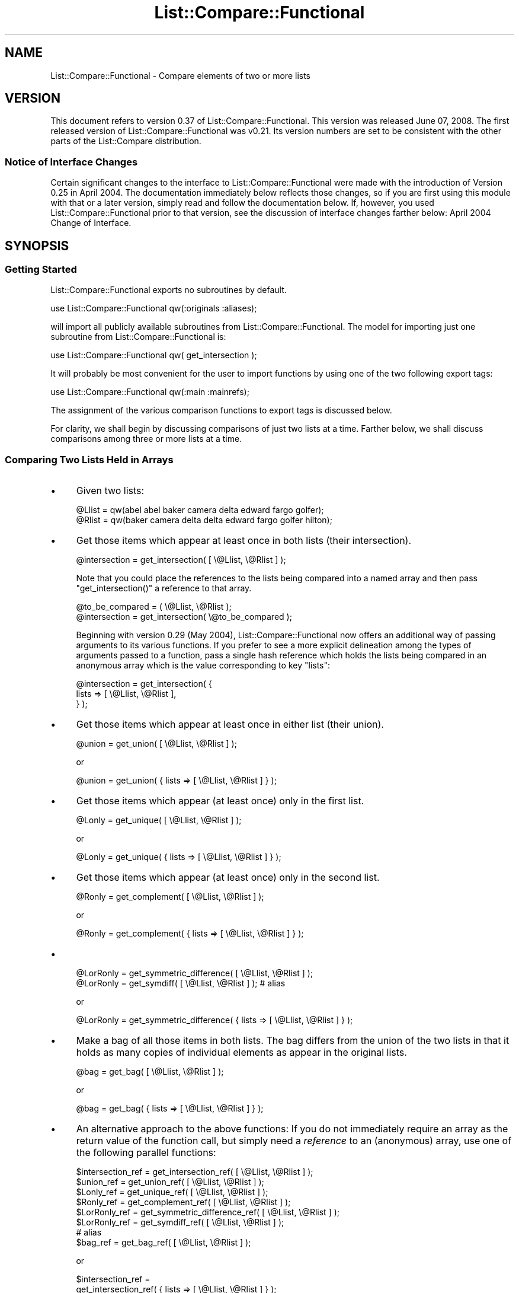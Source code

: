 .\" Automatically generated by Pod::Man 2.27 (Pod::Simple 3.28)
.\"
.\" Standard preamble:
.\" ========================================================================
.de Sp \" Vertical space (when we can't use .PP)
.if t .sp .5v
.if n .sp
..
.de Vb \" Begin verbatim text
.ft CW
.nf
.ne \\$1
..
.de Ve \" End verbatim text
.ft R
.fi
..
.\" Set up some character translations and predefined strings.  \*(-- will
.\" give an unbreakable dash, \*(PI will give pi, \*(L" will give a left
.\" double quote, and \*(R" will give a right double quote.  \*(C+ will
.\" give a nicer C++.  Capital omega is used to do unbreakable dashes and
.\" therefore won't be available.  \*(C` and \*(C' expand to `' in nroff,
.\" nothing in troff, for use with C<>.
.tr \(*W-
.ds C+ C\v'-.1v'\h'-1p'\s-2+\h'-1p'+\s0\v'.1v'\h'-1p'
.ie n \{\
.    ds -- \(*W-
.    ds PI pi
.    if (\n(.H=4u)&(1m=24u) .ds -- \(*W\h'-12u'\(*W\h'-12u'-\" diablo 10 pitch
.    if (\n(.H=4u)&(1m=20u) .ds -- \(*W\h'-12u'\(*W\h'-8u'-\"  diablo 12 pitch
.    ds L" ""
.    ds R" ""
.    ds C` ""
.    ds C' ""
'br\}
.el\{\
.    ds -- \|\(em\|
.    ds PI \(*p
.    ds L" ``
.    ds R" ''
.    ds C`
.    ds C'
'br\}
.\"
.\" Escape single quotes in literal strings from groff's Unicode transform.
.ie \n(.g .ds Aq \(aq
.el       .ds Aq '
.\"
.\" If the F register is turned on, we'll generate index entries on stderr for
.\" titles (.TH), headers (.SH), subsections (.SS), items (.Ip), and index
.\" entries marked with X<> in POD.  Of course, you'll have to process the
.\" output yourself in some meaningful fashion.
.\"
.\" Avoid warning from groff about undefined register 'F'.
.de IX
..
.nr rF 0
.if \n(.g .if rF .nr rF 1
.if (\n(rF:(\n(.g==0)) \{
.    if \nF \{
.        de IX
.        tm Index:\\$1\t\\n%\t"\\$2"
..
.        if !\nF==2 \{
.            nr % 0
.            nr F 2
.        \}
.    \}
.\}
.rr rF
.\"
.\" Accent mark definitions (@(#)ms.acc 1.5 88/02/08 SMI; from UCB 4.2).
.\" Fear.  Run.  Save yourself.  No user-serviceable parts.
.    \" fudge factors for nroff and troff
.if n \{\
.    ds #H 0
.    ds #V .8m
.    ds #F .3m
.    ds #[ \f1
.    ds #] \fP
.\}
.if t \{\
.    ds #H ((1u-(\\\\n(.fu%2u))*.13m)
.    ds #V .6m
.    ds #F 0
.    ds #[ \&
.    ds #] \&
.\}
.    \" simple accents for nroff and troff
.if n \{\
.    ds ' \&
.    ds ` \&
.    ds ^ \&
.    ds , \&
.    ds ~ ~
.    ds /
.\}
.if t \{\
.    ds ' \\k:\h'-(\\n(.wu*8/10-\*(#H)'\'\h"|\\n:u"
.    ds ` \\k:\h'-(\\n(.wu*8/10-\*(#H)'\`\h'|\\n:u'
.    ds ^ \\k:\h'-(\\n(.wu*10/11-\*(#H)'^\h'|\\n:u'
.    ds , \\k:\h'-(\\n(.wu*8/10)',\h'|\\n:u'
.    ds ~ \\k:\h'-(\\n(.wu-\*(#H-.1m)'~\h'|\\n:u'
.    ds / \\k:\h'-(\\n(.wu*8/10-\*(#H)'\z\(sl\h'|\\n:u'
.\}
.    \" troff and (daisy-wheel) nroff accents
.ds : \\k:\h'-(\\n(.wu*8/10-\*(#H+.1m+\*(#F)'\v'-\*(#V'\z.\h'.2m+\*(#F'.\h'|\\n:u'\v'\*(#V'
.ds 8 \h'\*(#H'\(*b\h'-\*(#H'
.ds o \\k:\h'-(\\n(.wu+\w'\(de'u-\*(#H)/2u'\v'-.3n'\*(#[\z\(de\v'.3n'\h'|\\n:u'\*(#]
.ds d- \h'\*(#H'\(pd\h'-\w'~'u'\v'-.25m'\f2\(hy\fP\v'.25m'\h'-\*(#H'
.ds D- D\\k:\h'-\w'D'u'\v'-.11m'\z\(hy\v'.11m'\h'|\\n:u'
.ds th \*(#[\v'.3m'\s+1I\s-1\v'-.3m'\h'-(\w'I'u*2/3)'\s-1o\s+1\*(#]
.ds Th \*(#[\s+2I\s-2\h'-\w'I'u*3/5'\v'-.3m'o\v'.3m'\*(#]
.ds ae a\h'-(\w'a'u*4/10)'e
.ds Ae A\h'-(\w'A'u*4/10)'E
.    \" corrections for vroff
.if v .ds ~ \\k:\h'-(\\n(.wu*9/10-\*(#H)'\s-2\u~\d\s+2\h'|\\n:u'
.if v .ds ^ \\k:\h'-(\\n(.wu*10/11-\*(#H)'\v'-.4m'^\v'.4m'\h'|\\n:u'
.    \" for low resolution devices (crt and lpr)
.if \n(.H>23 .if \n(.V>19 \
\{\
.    ds : e
.    ds 8 ss
.    ds o a
.    ds d- d\h'-1'\(ga
.    ds D- D\h'-1'\(hy
.    ds th \o'bp'
.    ds Th \o'LP'
.    ds ae ae
.    ds Ae AE
.\}
.rm #[ #] #H #V #F C
.\" ========================================================================
.\"
.IX Title "List::Compare::Functional 3"
.TH List::Compare::Functional 3 "2008-06-08" "perl v5.14.4" "User Contributed Perl Documentation"
.\" For nroff, turn off justification.  Always turn off hyphenation; it makes
.\" way too many mistakes in technical documents.
.if n .ad l
.nh
.SH "NAME"
List::Compare::Functional \- Compare elements of two or more lists
.SH "VERSION"
.IX Header "VERSION"
This document refers to version 0.37 of List::Compare::Functional.  
This version was released June 07, 2008.  The first released 
version of List::Compare::Functional was v0.21.  Its version numbers 
are set to be consistent with the other parts of the List::Compare 
distribution.
.SS "Notice of Interface Changes"
.IX Subsection "Notice of Interface Changes"
Certain significant changes to the interface to List::Compare::Functional 
were made with the introduction of Version 0.25 in April 2004.  The 
documentation immediately below reflects those changes, so if you are 
first using this module with that or a later version, simply read and 
follow the documentation below.  If, however, you used List::Compare::Functional 
prior to that version, see the discussion of interface changes farther 
below: April 2004 Change of Interface.
.SH "SYNOPSIS"
.IX Header "SYNOPSIS"
.SS "Getting Started"
.IX Subsection "Getting Started"
List::Compare::Functional exports no subroutines by default.
.PP
.Vb 1
\&    use List::Compare::Functional qw(:originals :aliases);
.Ve
.PP
will import all publicly available subroutines from 
List::Compare::Functional.  The model for importing just one subroutine from 
List::Compare::Functional is:
.PP
.Vb 1
\&    use List::Compare::Functional qw( get_intersection );
.Ve
.PP
It will probably be most convenient for the user to import functions by 
using one of the two following export tags:
.PP
.Vb 1
\&    use List::Compare::Functional qw(:main :mainrefs);
.Ve
.PP
The assignment of the various comparison functions to export tags is 
discussed below.
.PP
For clarity, we shall begin by discussing comparisons of just two lists at 
a time.  Farther below, we shall discuss comparisons among three or more 
lists at a time.
.SS "Comparing Two Lists Held in Arrays"
.IX Subsection "Comparing Two Lists Held in Arrays"
.IP "\(bu" 4
Given two lists:
.Sp
.Vb 2
\&    @Llist = qw(abel abel baker camera delta edward fargo golfer);
\&    @Rlist = qw(baker camera delta delta edward fargo golfer hilton);
.Ve
.IP "\(bu" 4
Get those items which appear at least once in both lists (their intersection).
.Sp
.Vb 1
\&    @intersection = get_intersection( [ \e@Llist, \e@Rlist ] );
.Ve
.Sp
Note that you could place the references to the lists being compared into 
a named array and then pass \f(CW\*(C`get_intersection()\*(C'\fR a reference to that array.
.Sp
.Vb 2
\&    @to_be_compared = ( \e@Llist, \e@Rlist );
\&    @intersection = get_intersection( \e@to_be_compared );
.Ve
.Sp
Beginning with version 0.29 (May 2004), List::Compare::Functional now offers 
an additional way of passing arguments to its various functions.  If you 
prefer to see a more explicit delineation among the types of arguments passed 
to a function, pass a single hash reference which holds the lists being 
compared in an anonymous array which is the value corresponding to key \f(CW\*(C`lists\*(C'\fR:
.Sp
.Vb 3
\&    @intersection = get_intersection( {
\&       lists => [ \e@Llist, \e@Rlist ],
\&    } );
.Ve
.IP "\(bu" 4
Get those items which appear at least once in either list (their union).
.Sp
.Vb 1
\&    @union = get_union( [ \e@Llist, \e@Rlist ] );
.Ve
.Sp
or
.Sp
.Vb 1
\&    @union = get_union( { lists => [ \e@Llist, \e@Rlist ] } );
.Ve
.IP "\(bu" 4
Get those items which appear (at least once) only in the first list.
.Sp
.Vb 1
\&    @Lonly = get_unique( [ \e@Llist, \e@Rlist ] );
.Ve
.Sp
or
.Sp
.Vb 1
\&    @Lonly = get_unique( { lists => [ \e@Llist, \e@Rlist ] } );
.Ve
.IP "\(bu" 4
Get those items which appear (at least once) only in the second list.
.Sp
.Vb 1
\&    @Ronly = get_complement( [ \e@Llist, \e@Rlist ] );
.Ve
.Sp
or
.Sp
.Vb 1
\&    @Ronly = get_complement( { lists => [ \e@Llist, \e@Rlist ] } );
.Ve
.IP "\(bu" 4

.Sp
.Vb 1
\&    @LorRonly = get_symmetric_difference( [ \e@Llist, \e@Rlist ] );
\&
\&    @LorRonly = get_symdiff( [ \e@Llist, \e@Rlist ] );       # alias
.Ve
.Sp
or
.Sp
.Vb 1
\&    @LorRonly = get_symmetric_difference( { lists => [ \e@Llist, \e@Rlist ] } );
.Ve
.IP "\(bu" 4
Make a bag of all those items in both lists.  The bag differs from the 
union of the two lists in that it holds as many copies of individual 
elements as appear in the original lists.
.Sp
.Vb 1
\&    @bag = get_bag( [ \e@Llist, \e@Rlist ] );
.Ve
.Sp
or
.Sp
.Vb 1
\&    @bag = get_bag( { lists => [ \e@Llist, \e@Rlist ] } );
.Ve
.IP "\(bu" 4
An alternative approach to the above functions:  If you do not immediately 
require an array as the return value of the function call, but simply need 
a \fIreference\fR to an (anonymous) array, use one of the following 
parallel functions:
.Sp
.Vb 8
\&    $intersection_ref = get_intersection_ref(         [ \e@Llist, \e@Rlist ] );
\&    $union_ref        = get_union_ref(                [ \e@Llist, \e@Rlist ] );
\&    $Lonly_ref        = get_unique_ref(               [ \e@Llist, \e@Rlist ] );
\&    $Ronly_ref        = get_complement_ref(           [ \e@Llist, \e@Rlist ] );
\&    $LorRonly_ref     = get_symmetric_difference_ref( [ \e@Llist, \e@Rlist ] );
\&    $LorRonly_ref     = get_symdiff_ref(              [ \e@Llist, \e@Rlist ] );
\&                            # alias
\&    $bag_ref          = get_bag_ref(                  [ \e@Llist, \e@Rlist ] );
.Ve
.Sp
or
.Sp
.Vb 10
\&    $intersection_ref = 
\&        get_intersection_ref(         { lists => [ \e@Llist, \e@Rlist ] } );
\&    $union_ref        = 
\&        get_union_ref(                { lists => [ \e@Llist, \e@Rlist ] } );
\&    $Lonly_ref        = 
\&        get_unique_ref(               { lists => [ \e@Llist, \e@Rlist ] } );
\&    $Ronly_ref        = 
\&        get_complement_ref(           { lists => [ \e@Llist, \e@Rlist ] } );
\&    $LorRonly_ref     = 
\&        get_symmetric_difference_ref( { lists => [ \e@Llist, \e@Rlist ] } );
\&    $LorRonly_ref     = 
\&        get_symdiff_ref(              { lists => [ \e@Llist, \e@Rlist ] } );
\&        # alias
\&    $bag_ref          = 
\&        get_bag_ref(                  { lists => [ \e@Llist, \e@Rlist ] } );
.Ve
.IP "\(bu" 4
Return a true value if the first list ('L' for 'left') is a subset of the 
second list ('R' for 'right').
.Sp
.Vb 1
\&    $LR = is_LsubsetR( [ \e@Llist, \e@Rlist ] );
.Ve
.Sp
or
.Sp
.Vb 1
\&    $LR = is_LsubsetR( { lists => [ \e@Llist, \e@Rlist ] } );
.Ve
.IP "\(bu" 4
Return a true value if R is a subset of L.
.Sp
.Vb 1
\&    $RL = is_RsubsetL( [ \e@Llist, \e@Rlist ] );
.Ve
.Sp
or
.Sp
.Vb 1
\&    $RL = is_RsubsetL( { lists => [ \e@Llist, \e@Rlist ] } );
.Ve
.IP "\(bu" 4
Return a true value if L and R are equivalent, \fIi.e.,\fR if every element 
in L appears at least once in R and \fIvice versa\fR.
.Sp
.Vb 2
\&    $eqv = is_LequivalentR( [ \e@Llist, \e@Rlist ] );
\&    $eqv = is_LeqvlntR( [ \e@Llist, \e@Rlist ] );            # alias
.Ve
.Sp
or
.Sp
.Vb 1
\&    $eqv = is_LequivalentR( { lists => [ \e@Llist, \e@Rlist ] } );
.Ve
.IP "\(bu" 4
Return a true value if L and R are disjoint, \fIi.e.,\fR if L and R have 
no common elements.
.Sp
.Vb 1
\&    $disj = is_LdisjointR( [ \e@Llist, \e@Rlist ] );
.Ve
.Sp
or
.Sp
.Vb 1
\&    $disj = is_LdisjointR( { lists => [ \e@Llist, \e@Rlist ] } );
.Ve
.IP "\(bu" 4
Pretty-print a chart showing whether one list is a subset of the other.
.Sp
.Vb 1
\&    print_subset_chart( [ \e@Llist, \e@Rlist ] );
.Ve
.Sp
or
.Sp
.Vb 1
\&    print_subset_chart( { lists => [ \e@Llist, \e@Rlist ] } );
.Ve
.IP "\(bu" 4
Pretty-print a chart showing whether the two lists are equivalent (same 
elements found at least once in both).
.Sp
.Vb 1
\&    print_equivalence_chart( [ \e@Llist, \e@Rlist ] );
.Ve
.Sp
or
.Sp
.Vb 1
\&    print_equivalence_chart( { lists => [ \e@Llist, \e@Rlist ] } );
.Ve
.IP "\(bu" 4
Determine in \fIwhich\fR (if any) of the lists a given string can be found.  
In list context, return a list of those indices in the argument list 
corresponding to lists holding the string being tested.
.Sp
.Vb 1
\&    @memb_arr = is_member_which( [ \e@Llist, \e@Rlist ] , [ \*(Aqabel\*(Aq ] );
.Ve
.Sp
or
.Sp
.Vb 4
\&    @memb_arr = is_member_which( {
\&        lists => [ \e@Llist, \e@Rlist ],  # value is array reference
\&        item  => \*(Aqabel\*(Aq,                # value is string
\&    } );
.Ve
.Sp
In the example above, \f(CW@memb_arr\fR will be:
.Sp
.Vb 1
\&    ( 0 )
.Ve
.Sp
because \f(CW\*(Aqabel\*(Aq\fR is found only in \f(CW@Al\fR which holds position \f(CW0\fR in the 
list of arguments passed to \f(CW\*(C`new()\*(C'\fR.
.IP "\(bu" 4
As with other List::Compare::Functional functions which return a list, you 
may wish the above function returned a (scalar) reference to an array 
holding the list:
.Sp
.Vb 1
\&    $memb_arr_ref = is_member_which_ref( [ \e@Llist, \e@Rlist ] , [ \*(Aqbaker\*(Aq ] );
.Ve
.Sp
or
.Sp
.Vb 4
\&    $memb_arr_ref = is_member_which_ref( {
\&        lists => [ \e@Llist, \e@Rlist ],  # value is array reference
\&        item  => \*(Aqbaker\*(Aq,               # value is string
\&    } );
.Ve
.Sp
In the example above, \f(CW$memb_arr_ref\fR will be:
.Sp
.Vb 1
\&    [ 0, 1 ]
.Ve
.Sp
because \f(CW\*(Aqbaker\*(Aq\fR is found in \f(CW@Llist\fR and \f(CW@Rlist\fR, which hold positions 
\&\f(CW0\fR and \f(CW1\fR, respectively, in the list of arguments passed to \f(CW\*(C`new()\*(C'\fR.
.Sp
\&\fBNote:\fR  functions \f(CW\*(C`is_member_which()\*(C'\fR and \f(CW\*(C`is_member_which_ref\*(C'\fR test
only one string at a time and hence take only one argument.  To test more 
than one string at a time see the next function, \f(CW\*(C`are_members_which()\*(C'\fR.
.IP "\(bu" 4
Determine in \f(CW\*(C`which\*(C'\fR (if any) of the lists passed as arguments one or 
more given strings can be found.  The lists beings searched are placed in an 
array, a reference to which is the first argument passed to 
\&\f(CW\*(C`are_members_which()\*(C'\fR.  The strings to be tested are also placed in an 
array, a reference to which is the second argument passed to that function.
.Sp
.Vb 4
\&    $memb_hash_ref = 
\&        are_members_which( [ \e@Llist, \e@Rlist ] , 
\&                           [ qw| abel baker fargo hilton zebra | ]
\&                         );
.Ve
.Sp
or
.Sp
.Vb 4
\&    $memb_hash_ref = are_members_which( {
\&        lists => [ \e@Llist, \e@Rlist ],                    # value is arrayref
\&        items => [ qw| abel baker fargo hilton zebra | ], # value is arrayref
\&    } );
.Ve
.Sp
The return value is a reference to a hash of arrays.  The 
key for each element in this hash is the string being tested.  Each element's 
value is a reference to an anonymous array whose elements are those indices in 
the constructor's argument list corresponding to lists holding the strings 
being tested.  In the examples above, \f(CW$memb_hash_ref\fR will be:
.Sp
.Vb 7
\&    {
\&         abel     => [ 0    ],
\&         baker    => [ 0, 1 ],
\&         fargo    => [ 0, 1 ],
\&         hilton   => [    1 ],
\&         zebra    => [      ],
\&    };
.Ve
.Sp
\&\fBNote:\fR  \f(CW\*(C`are_members_which()\*(C'\fR can take more than one argument; 
\&\f(CW\*(C`is_member_which()\*(C'\fR and \f(CW\*(C`is_member_which_ref()\*(C'\fR each take only one argument.  
Unlike those functions, \f(CW\*(C`are_members_which()\*(C'\fR returns a hash reference.
.IP "\(bu" 4
Determine whether a given string can be found in \fIany\fR of the lists passed as 
arguments.  Return \f(CW1\fR if a specified string can be found in any of the lists 
and \f(CW0\fR if not.
.Sp
.Vb 1
\&    $found = is_member_any( [ \e@Llist, \e@Rlist ] , [ \*(Aqabel\*(Aq ] );
.Ve
.Sp
or
.Sp
.Vb 4
\&    $found = is_member_any( {
\&        lists => [ \e@Llist, \e@Rlist ], # value is array reference
\&        item  => \*(Aqabel\*(Aq,               # value is string
\&    } );
.Ve
.Sp
In the example above, \f(CW$found\fR will be \f(CW1\fR because \f(CW\*(Aqabel\*(Aq\fR is found in one 
or more of the lists passed as arguments to \f(CW\*(C`new()\*(C'\fR.
.IP "\(bu" 4
Determine whether a specified string or strings can be found in \fIany\fR of the 
lists passed as arguments. The lists beings searched are placed in an  
array, a reference to which is the first argument passed to 
\&\f(CW\*(C`are_members_any()\*(C'\fR.  The strings to be tested are also placed in an 
array, a reference to which is the second argument passed to that function.
.Sp
.Vb 4
\&    $memb_hash_ref = 
\&        are_members_any( [ \e@Llist, \e@Rlist ] , 
\&                         [ qw| abel baker fargo hilton zebra | ]
\&                       );
.Ve
.Sp
or
.Sp
.Vb 4
\&    $memb_hash_ref = are_members_any( {
\&        lists => [ \e@Llist, \e@Rlist ],                    # value is arrayref
\&        items => [ qw| abel baker fargo hilton zebra | ], # value is arrayref
\&    } );
.Ve
.Sp
The return value is a reference to a hash where an element's key is the 
string being tested and the element's value is \f(CW1\fR if the string can be 
found in \fIany\fR of the lists and \f(CW0\fR if not.  In the examples above, 
\&\f(CW$memb_hash_ref\fR will be:
.Sp
.Vb 7
\&    {
\&         abel     => 1,
\&         baker    => 1,
\&         fargo    => 1,
\&         hilton   => 1,
\&         zebra    => 0,
\&    };
.Ve
.Sp
\&\f(CW\*(C`zebra\*(C'\fR's value is \f(CW0\fR because \f(CW\*(C`zebra\*(C'\fR is not found in either of the lists 
passed as arguments to \f(CW\*(C`are_members_any()\*(C'\fR.
.IP "\(bu" 4
Return current List::Compare::Functional version number.
.Sp
.Vb 1
\&    $vers = get_version;
.Ve
.SS "Comparing Three or More Lists Held in Arrays"
.IX Subsection "Comparing Three or More Lists Held in Arrays"
Given five lists:
.PP
.Vb 5
\&    @Al     = qw(abel abel baker camera delta edward fargo golfer);
\&    @Bob    = qw(baker camera delta delta edward fargo golfer hilton);
\&    @Carmen = qw(fargo golfer hilton icon icon jerky kappa);
\&    @Don    = qw(fargo icon jerky);
\&    @Ed     = qw(fargo icon icon jerky);
.Ve
.IP "\(bu" 4
Get those items which appear at least once in \fIeach\fR list (their intersection).
.Sp
.Vb 1
\&    @intersection = get_intersection( [ \e@Al, \e@Bob, \e@Carmen, \e@Don, \e@Ed ] );
.Ve
.Sp
or
.Sp
.Vb 3
\&    @intersection = get_intersection( {
\&        lists => [ \e@Al, \e@Bob, \e@Carmen, \e@Don, \e@Ed ],
\&    } );
.Ve
.IP "\(bu" 4
Get those items which appear at least once in \fIany\fR of the lists (their union).
.Sp
.Vb 1
\&    @union = get_union( [ \e@Al, \e@Bob, \e@Carmen, \e@Don, \e@Ed ] );
.Ve
.Sp
or
    \f(CW@union\fR = get_union( {
        lists => [ \e@Al, \e@Bob, \e@Carmen, \e@Don, \e@Ed ],
    } );
.IP "\(bu" 4
To get those items which are unique to a particular list, provide \f(CW\*(C`get_unique()\*(C'\fR 
with two array references.  The first holds references to the arrays 
which in turn hold the individual lists being compared.  The second holds 
the index position in the first reference of the particular list under 
consideration.  Example:  To get elements unique to \f(CW@Carmen\fR:
.Sp
.Vb 4
\&    @Lonly = get_unique(
\&                 [ \e@Al, \e@Bob, \e@Carmen, \e@Don, \e@Ed ], 
\&                 [ 2 ]
\&             );
.Ve
.Sp
or
.Sp
.Vb 4
\&    @Lonly = get_unique( {
\&        lists => [ \e@Al, \e@Bob, \e@Carmen, \e@Don, \e@Ed ], # value is arrayref
\&        item  => 2,                                      # value is number
\&    } );
.Ve
.Sp
If no index position is passed to \f(CW\*(C`get_unique()\*(C'\fR it will default to \f(CW0\fR 
and report items unique to the first list passed to the function.  Hence,
.Sp
.Vb 1
\&    @Lonly = get_unique( [ \e@Al, \e@Bob, \e@Carmen, \e@Don, \e@Ed ] );
.Ve
.Sp
is same as:
.Sp
.Vb 1
\&    @Lonly = get_unique( [ \e@Al, \e@Bob, \e@Carmen, \e@Don, \e@Ed ], [ 0 ] );
.Ve
.IP "\(bu" 4
Should you need to identify the items unique to \fIeach\fR of the lists under 
consideration, call \f(CW\*(C`get_unique_all\*(C'\fR and get a reference to an array of 
array references:
.Sp
.Vb 3
\&    $unique_all_ref = get_unique_all(
\&        [ \e@Al, \e@Bob, \e@Carmen, \e@Don, \e@Ed ]
\&    );
.Ve
.Sp
or
.Sp
.Vb 3
\&    $unique_all_ref = get_unique_all( {
\&        lists => [ \e@Al, \e@Bob, \e@Carmen, \e@Don, \e@Ed ],
\&    } );
.Ve
.IP "\(bu" 4
To get those items which appear only in lists \fIother than\fR one particular 
list, pass two array references to the \f(CW\*(C`get_complement()\*(C'\fR  function.  
The first holds references to the arrays which in turn hold the individual lists 
being compared.  The second holds the index position in the first reference 
of the particular list under consideration.  Example:  to get all the 
elements found in lists other than \f(CW@Don\fR:
.Sp
.Vb 4
\&    @Ronly = get_complement(
\&                 [ \e@Al, \e@Bob, \e@Carmen, \e@Don, \e@Ed ],
\&                 [ 3 ]
\&             );
.Ve
.Sp
or
.Sp
.Vb 4
\&    @Ronly = get_complement( {
\&        lists => [ \e@Al, \e@Bob, \e@Carmen, \e@Don, \e@Ed ], # value is arrayref
\&        item  => 3,                                      # value is number
\&    } );
.Ve
.Sp
If no index position is passed to \f(CW\*(C`get_complement()\*(C'\fR it will default to \f(CW0\fR 
and report items found in all lists \fIother than\fR the first list passed to 
\&\f(CW\*(C`get_complement()\*(C'\fR.
.Sp
.Vb 1
\&    @Lonly = get_complement( [ \e@Al, \e@Bob, \e@Carmen, \e@Don, \e@Ed ] );
.Ve
.Sp
is same as:
.Sp
.Vb 1
\&    @Lonly = get_complement( [ \e@Al, \e@Bob, \e@Carmen, \e@Don, \e@Ed ], [ 0 ] );
.Ve
.IP "\(bu" 4
Should you need to identify the items not found in \fIeach\fR of the lists under 
consideration, call \f(CW\*(C`get_complement_all\*(C'\fR and get a reference to an array of 
array references:
.Sp
.Vb 3
\&    $complement_all_ref = get_complement_all(
\&        [ \e@Al, \e@Bob, \e@Carmen, \e@Don, \e@Ed ]
\&    );
.Ve
.Sp
or
.Sp
.Vb 3
\&    $complement_all_ref = get_complement_all( {
\&        lists => [ \e@Al, \e@Bob, \e@Carmen, \e@Don, \e@Ed ],
\&    } );
.Ve
.IP "\(bu" 4
Get those items which do \fInot\fR appear in \fImore than one\fR of several lists 
(their symmetric_difference);
.Sp
.Vb 2
\&    @LorRonly = get_symmetric_difference( [ \e@Al, \e@Bob, \e@Carmen, \e@Don, \e@Ed ] );
\&    @LorRonly = get_symdiff( [ \e@Al, \e@Bob, \e@Carmen, \e@Don, \e@Ed ] ); # alias
.Ve
.Sp
or
.Sp
.Vb 3
\&    @LorRonly = get_symmetric_difference( {
\&        lists => [ \e@Al, \e@Bob, \e@Carmen, \e@Don, \e@Ed ],
\&    } );
.Ve
.IP "\(bu" 4
Get those items found in \fIany\fR of several lists which do \fInot\fR appear 
in \f(CW\*(C`all\*(C'\fR of the lists (\fIi.e.,\fR all items except those found in the 
intersection of the lists):
.Sp
.Vb 2
\&    @nonintersection = get_nonintersection(
\&                           [ \e@Al, \e@Bob, \e@Carmen, \e@Don, \e@Ed ] );
.Ve
.Sp
or
.Sp
.Vb 3
\&    @nonintersection = get_nonintersection( {
\&        lists => [ \e@Al, \e@Bob, \e@Carmen, \e@Don, \e@Ed ],
\&    } );
.Ve
.IP "\(bu" 4
Get those items which appear in \fImore than one\fR of several lists 
(\fIi.e.,\fR all items except those found in their symmetric difference);
.Sp
.Vb 1
\&    @shared = get_shared( [ \e@Al, \e@Bob, \e@Carmen, \e@Don, \e@Ed ] );
.Ve
.Sp
or
.Sp
.Vb 3
\&    @shared = get_shared( {
\&        lists => [ \e@Al, \e@Bob, \e@Carmen, \e@Don, \e@Ed ],
\&    } );
.Ve
.IP "\(bu" 4
Make a bag of every item found in every list.  The bag differs from the 
union of the two lists in that it holds as many copies of individual 
elements as appear in the original lists.
.Sp
.Vb 1
\&    @bag = get_bag( [ \e@Al, \e@Bob, \e@Carmen, \e@Don, \e@Ed ] );
.Ve
.Sp
or
.Sp
.Vb 3
\&    @bag = get_bag( {
\&        lists => [ \e@Al, \e@Bob, \e@Carmen, \e@Don, \e@Ed ],
\&    } );
.Ve
.IP "\(bu" 4
An alternative approach to the above functions:  If you do not immediately 
require an array as the return value of the function, but simply need 
a \fIreference\fR to an array, use one of the following parallel functions:
.Sp
.Vb 10
\&    $intersection_ref    = get_intersection_ref( 
\&                             [ \e@Al, \e@Bob, \e@Carmen, \e@Don, \e@Ed ] );
\&    $union_ref           = get_union_ref( 
\&                             [ \e@Al, \e@Bob, \e@Carmen, \e@Don, \e@Ed ] );
\&    $Lonly_ref           = get_unique_ref( 
\&                             [ \e@Al, \e@Bob, \e@Carmen, \e@Don, \e@Ed ] );
\&    $Ronly_ref           = get_complement_ref( 
\&                             [ \e@Al, \e@Bob, \e@Carmen, \e@Don, \e@Ed ] );
\&    $LorRonly_ref        = get_symmetric_difference_ref( 
\&                             [ \e@Al, \e@Bob, \e@Carmen, \e@Don, \e@Ed ] );
\&    $LorRonly_ref        = get_symdiff_ref(            # alias
\&                             [ \e@Al, \e@Bob, \e@Carmen, \e@Don, \e@Ed ] );
\&    $nonintersection_ref = get_nonintersection_ref(
\&                             [ \e@Al, \e@Bob, \e@Carmen, \e@Don, \e@Ed ] );
\&    $shared_ref          = get_shared_ref(
\&                             [ \e@Al, \e@Bob, \e@Carmen, \e@Don, \e@Ed ] );
\&    $bag_ref             = get_bag_ref( 
\&                             [ \e@Al, \e@Bob, \e@Carmen, \e@Don, \e@Ed ] );
.Ve
.IP "\(bu" 4
To determine whether one particular list is a subset of another of the 
lists passed to the function, pass to \f(CW\*(C`is_LsubsetR()\*(C'\fR two array references. 
The first of these is a reference to an array of array 
references, the arrays holding the lists under consideration.  The 
second is a reference to a two-element array consisting of the 
index of the presumed subset, followed by the index position of the presumed 
superset.  A true value (\f(CW1\fR) is returned if the first (left-hand) element 
in the second reference list is a subset of the second (right-hand) element; 
a false value (\f(CW0\fR) is returned otherwise.
.Sp
Example:  To determine whether \f(CW@Ed\fR is a subset of \f(CW@Carmen\fR, call:
.Sp
.Vb 4
\&    $LR = is_LsubsetR(
\&              [ \e@Al, \e@Bob, \e@Carmen, \e@Don, \e@Ed ], 
\&              [ 4, 2 ]
\&          );
.Ve
.Sp
or
.Sp
.Vb 4
\&    $LR = is_LsubsetR( {
\&        lists => [ \e@Al, \e@Bob, \e@Carmen, \e@Don, \e@Ed ], # value is arrayref
\&        pair  => [ 4, 2 ],                               # value is arrayref
\&    } );
.Ve
.Sp
If only the first reference (to the array of lists) is passed to 
\&\f(CW\*(C`is_LsubsetR\*(C'\fR, then the function's second argument defaults to \f(CW\*(C`(0,1)\*(C'\fR and 
compares the first two lists passed to the constructor.  So,
.Sp
.Vb 1
\&    $LR = is_LsubsetR([ \e@Al, \e@Bob, \e@Carmen, \e@Don, \e@Ed ] );
.Ve
.Sp
\&... is equivalent to:
.Sp
.Vb 1
\&    $LR = is_LsubsetR([ \e@Al, \e@Bob, \e@Carmen, \e@Don, \e@Ed ], [0,1] );
.Ve
.IP "\(bu" 4
To reverse the order in which the particular lists are evaluated for 
superset/subset status, call \f(CW\*(C`is_RsubsetL\*(C'\fR:
.Sp
.Vb 1
\&    $RL = is_RsubsetL([ \e@Al, \e@Bob, \e@Carmen, \e@Don, \e@Ed ], [2,4] );
.Ve
.Sp
or
.Sp
.Vb 4
\&    $RL = is_RsubsetL( {
\&        lists => [ \e@Al, \e@Bob, \e@Carmen, \e@Don, \e@Ed ],
\&        pair  => [ 2, 4 ],
\&    } );
.Ve
.IP "\(bu" 4
List::Compare::Functional considers two lists to be equivalent if 
every element in one list appears at least once in R and \fIvice versa\fR.  
To determine whether one particular list passed to the function is 
equivalent to another of the lists passed to the function, provide 
\&\f(CW\*(C`is_LequivalentR()\*(C'\fR with two array references. 
The first is a reference to an array of array 
references, the arrays holding the lists under consideration.  The 
second of these is a reference to a two-element array consisting of the 
two lists being tested for equivalence.  A true value (\f(CW1\fR) is returned if 
the lists are equivalent; a false value (\f(CW0\fR) is returned otherwise.
.Sp
Example:  To determine whether \f(CW@Don\fR and \f(CW@Ed\fR are equivalent, call:
.Sp
.Vb 4
\&    $eqv = is_LequivalentR(
\&               [ \e@Al, \e@Bob, \e@Carmen, \e@Don, \e@Ed ], 
\&               [3,4]
\&           );
\&
\&    $eqv = is_LeqvlntR(                                # alias
\&               [ \e@Al, \e@Bob, \e@Carmen, \e@Don, \e@Ed ],
\&               [3,4]
\&           );
.Ve
.Sp
or
.Sp
.Vb 4
\&    $eqv = is_LequivalentR( {
\&        items => [ \e@Al, \e@Bob, \e@Carmen, \e@Don, \e@Ed ],
\&        pair  => [3,4],
\&    } );
.Ve
.Sp
If no arguments are passed, \f(CW\*(C`is_LequivalentR\*(C'\fR defaults to \f(CW\*(C`[0,1]\*(C'\fR and 
compares the first two lists passed to the function. So,
.Sp
.Vb 1
\&    $eqv = is_LequivalentR( [ \e@Al, \e@Bob, \e@Carmen, \e@Don, \e@Ed ] );
.Ve
.Sp
\&... translates to:
.Sp
.Vb 1
\&    $eqv = is_LequivalentR( [ \e@Al, \e@Bob, \e@Carmen, \e@Don, \e@Ed ], [0,1] );
.Ve
.IP "\(bu" 4
To determine whether any two of the lists passed to the function are 
disjoint from one another (\fIi.e.,\fR have no common members), provide 
\&\f(CW\*(C`is_LdisjointR()\*(C'\fR with two array references.
The first is a reference to an array of array 
references, the arrays holding the lists under consideration.  The 
second of these is a reference to a two-element array consisting of the 
two lists being tested for disjointedness.  A true value (\f(CW1\fR) is returned if 
the lists are disjoint; a false value (\f(CW0\fR) is returned otherwise.
.Sp
Example:  To determine whether \f(CW@Don\fR and \f(CW@Ed\fR are disjoint, call:
.Sp
.Vb 4
\&    $disj = is_LdisjointR(
\&               [ \e@Al, \e@Bob, \e@Carmen, \e@Don, \e@Ed ], 
\&               [3,4]
\&           );
.Ve
.Sp
or
.Sp
.Vb 4
\&    $disj = is_LdisjointR( {
\&        items => [ \e@Al, \e@Bob, \e@Carmen, \e@Don, \e@Ed ],
\&        pair  => [3,4]
\&    } );
.Ve
.IP "\(bu" 4
Pretty-print a chart showing the subset relationships among the various 
source lists:
.Sp
.Vb 1
\&    print_subset_chart( [ \e@Al, \e@Bob, \e@Carmen, \e@Don, \e@Ed ] );
.Ve
.Sp
or
.Sp
.Vb 1
\&    print_subset_chart( { lists => [ \e@Al, \e@Bob, \e@Carmen, \e@Don, \e@Ed ] } );
.Ve
.IP "\(bu" 4
Pretty-print a chart showing the equivalence relationships among the 
various source lists:
.Sp
.Vb 1
\&    print_equivalence_chart( [ \e@Al, \e@Bob, \e@Carmen, \e@Don, \e@Ed ] );
.Ve
.Sp
or
.Sp
.Vb 1
\&    print_equivalence_chart( { lists => [ \e@Al, \e@Bob, \e@Carmen, \e@Don, \e@Ed ] } );
.Ve
.IP "\(bu" 4
Determine in \fIwhich\fR (if any) of several lists a given string can be found.  
Pass two array references, the first of which holds references to arrays 
holding the lists under consideration, and the second of which holds a 
single-item list consisting of the string being tested.
.Sp
.Vb 4
\&    @memb_arr = is_member_which( 
\&                    [ \e@Al, \e@Bob, \e@Carmen, \e@Don, \e@Ed ],
\&                    [ \*(Aqabel\*(Aq ]
\&                );
.Ve
.Sp
or
.Sp
.Vb 4
\&    @memb_arr = is_member_which( {
\&        lists => [ \e@Al, \e@Bob, \e@Carmen, \e@Don, \e@Ed ], # value is arrayref
\&        item  => \*(Aqabel\*(Aq,                                 # value is string
\&    } );
.Ve
.Sp
In list context, return a list of those indices in the function's 
argument list corresponding to lists holding the string being tested.  
In the example above, \f(CW@memb_arr\fR will be:
.Sp
.Vb 1
\&    ( 0 )
.Ve
.Sp
because \f(CW\*(Aqabel\*(Aq\fR is found only in \f(CW@Al\fR which holds position \f(CW0\fR in the 
list of arguments passed to \f(CW\*(C`is_member_which()\*(C'\fR.
.IP "\(bu" 4
As with other List::Compare::Functional functions which return a list, you may 
wish the above function returned a reference to an array holding the list:
.Sp
.Vb 4
\&    $memb_arr_ref = is_member_which_ref(
\&                        [ \e@Al, \e@Bob, \e@Carmen, \e@Don, \e@Ed ],
\&                        [ \*(Aqjerky\*(Aq ]
\&                    );
.Ve
.Sp
or
.Sp
.Vb 4
\&    $memb_arr_ref = is_member_which_ref( {
\&        lists => [ \e@Al, \e@Bob, \e@Carmen, \e@Don, \e@Ed ], # value is arrayref
\&        item  => \*(Aqjerky\*(Aq,                                # value is string
\&    } );
.Ve
.Sp
In the example above, \f(CW$memb_arr_ref\fR will be:
.Sp
.Vb 1
\&    [ 3, 4 ]
.Ve
.Sp
because \f(CW\*(Aqjerky\*(Aq\fR is found in \f(CW@Don\fR and \f(CW@Ed\fR, which hold positions 
\&\f(CW3\fR and \f(CW4\fR, respectively, in the list of arguments passed to 
\&\f(CW\*(C`is_member_which()\*(C'\fR.
.Sp
\&\fBNote:\fR  functions \f(CW\*(C`is_member_which()\*(C'\fR and \f(CW\*(C`is_member_which_ref\*(C'\fR test
only one string at a time and hence take only one element in the second 
array reference argument.  To test more than one string at a time see 
the next function, \f(CW\*(C`are_members_which()\*(C'\fR.
.IP "\(bu" 4
Determine in \f(CW\*(C`which\*(C'\fR (if any) of several lists one or more given strings 
can be found.  Pass two array references, the first of which holds references 
to arrays holding the lists under consideration, and the second of which 
holds a list of the strings being tested.
.Sp
.Vb 4
\&    $memb_hash_ref = are_members_which(
\&                         [ \e@Al, \e@Bob, \e@Carmen, \e@Don, \e@Ed ],
\&                         [ qw| abel baker fargo hilton zebra | ]
\&                     );
.Ve
.Sp
or
.Sp
.Vb 4
\&    $memb_hash_ref = are_members_which( {
\&        lists => [ \e@Al, \e@Bob, \e@Carmen, \e@Don, \e@Ed ],  # value is arrayref
\&        items => [ qw| abel baker fargo hilton zebra | ], # value is arrayref
\&    } );
.Ve
.Sp
The return valus is a reference to a hash of arrays.  In this hash, 
each element's value is a reference to an anonymous array whose 
elements are those indices in the argument list corresponding to 
lists holding the strings being tested.  In the two examples above, 
\&\f(CW$memb_hash_ref\fR will be:
.Sp
.Vb 7
\&    {
\&         abel     => [ 0             ],
\&         baker    => [ 0, 1          ],
\&         fargo    => [ 0, 1, 2, 3, 4 ],
\&         hilton   => [    1, 2       ],
\&         zebra    => [               ],
\&    };
.Ve
.Sp
\&\fBNote:\fR  \f(CW\*(C`are_members_which()\*(C'\fR tests more than one string at a time.  Hence, 
its second array reference argument can take more than one element.
\&\f(CW\*(C`is_member_which()\*(C'\fR and \f(CW\*(C`is_member_which_ref()\*(C'\fR each take only one element 
in their second array reference arguments.  \f(CW\*(C`are_members_which()\*(C'\fR returns a 
hash reference; the other functions return either a list or a reference to an 
array holding that list, depending on context.
.IP "\(bu" 4
Determine whether a given string can be found in \fIany\fR of several lists.  
Pass two array references, the first of which holds references 
to arrays holding the lists under consideration, and the second of which 
holds a single-item list of the string being tested.
.Sp
.Vb 4
\&    $found = is_member_any(
\&                    [ \e@Al, \e@Bob, \e@Carmen, \e@Don, \e@Ed ],
\&                    [ \*(Aqabel\*(Aq ]
\&                );
.Ve
.Sp
or
.Sp
.Vb 4
\&    $found = is_member_any( {
\&        lists => [ \e@Al, \e@Bob, \e@Carmen, \e@Don, \e@Ed ], # value is arrayref
\&        item  => \*(Aqabel\*(Aq,                                 # value is string
\&    } );
.Ve
.Sp
The return value is \f(CW1\fR if a specified string can be found in \fIany\fR of 
the lists and \f(CW0\fR if not.  In the example above, \f(CW$found\fR will be 
\&\f(CW1\fR because \f(CW\*(C`abel\*(C'\fR is found in one or more of the lists passed as 
arguments to \f(CW\*(C`is_member_any()\*(C'\fR.
.IP "\(bu" 4
Determine whether a specified string or strings can be found in \fIany\fR of
several lists.  Pass two array references, the first of which holds references 
to arrays holding the lists under consideration, and the second of which 
holds a list of the strings being tested.
.Sp
.Vb 4
\&    $memb_hash_ref = are_members_any(
\&                         [ \e@Al, \e@Bob, \e@Carmen, \e@Don, \e@Ed ],
\&                         [ qw| abel baker fargo hilton zebra | ]
\&                     );
.Ve
.Sp
or
.Sp
.Vb 4
\&    $memb_hash_ref = are_members_any( {
\&        lists => [ \e@Al, \e@Bob, \e@Carmen, \e@Don, \e@Ed ],  # value is arrayref
\&        items => [ qw| abel baker fargo hilton zebra | ], # value is arrayref
\&    } );
.Ve
.Sp
The return value is a reference to a hash where an element's key is the 
string being tested and the element's value is \f(CW1\fR if the string can be 
found in any of the lists and \f(CW0\fR if not.  In the example above, 
\&\f(CW$memb_hash_ref\fR will be:
.Sp
.Vb 7
\&    {
\&         abel     => 1,
\&         baker    => 1,
\&         fargo    => 1,
\&         hilton   => 1,
\&         zebra    => 0,
\&    };
.Ve
.Sp
\&\f(CW\*(C`zebra\*(C'\fR's value is \f(CW0\fR because \f(CW\*(C`zebra\*(C'\fR is not found in any of the lists 
passed as arguments to \f(CW\*(C`are_members_any()\*(C'\fR.
.IP "\(bu" 4
Return current List::Compare::Functional version number:
.Sp
.Vb 1
\&    $vers = get_version;
.Ve
.SS "Comparing Lists Held in Seen-Hashes"
.IX Subsection "Comparing Lists Held in Seen-Hashes"
What is a seen-hash?  A seen-hash is a typical Perl implementation of a 
look-up table:  a hash where the value for a given element represents the number 
of times the element's key is observed in a list.  For the purposes of 
List::Compare::Functional, what is crucial is whether an item is observed in a 
list or not; how many times the item occurs in a list is, \fIwith one exception,\fR 
irrelevant.  (That exception is the \f(CW\*(C`get_bag()\*(C'\fR function and its fraternal 
twin \f(CW\*(C`get_bag_ref()\*(C'\fR.  In this case only, the key in each element of the 
seen-hash is placed in the bag the number of times indicated by the value of 
that element.)  The value of an element in a List::Compare seen-hash must be 
a positive integer, but whether that integer is 1 or 1,000,001 is immaterial for 
all List::Compare::Functional functions \fIexcept\fR forming a bag.
.PP
The two lists compared above were represented by arrays; references to 
those arrays were passed to the various List::Compare::Functional functions.
They could, however, have been represented by seen-hashes such as the following 
and passed in exactly the same manner to the various functions.
.PP
.Vb 10
\&    %Llist = (
\&        abel   => 2,
\&        baker  => 1, 
\&        camera => 1,
\&        delta  => 1,
\&        edward => 1,
\&        fargo  => 1,
\&        golfer => 1,
\&    );
\&    %Rlist = (
\&        baker  => 1,
\&        camera => 1,
\&        delta  => 2,
\&        edward => 1,
\&        fargo  => 1,
\&        golfer => 1,
\&        hilton => 1,
\&    );
\&
\&    @intersection = get_intersection( [ \e%Llist, \e%Rlist ] );
\&    @union        = get_union(        [ \e%Llist, \e%Rlist ] );
\&    @complement   = get_complement(   [ \e%Llist, \e%Rlist ] );
.Ve
.PP
and so forth.
.PP
To compare three or more lists simultaneously, provide the appropriate 
List::Compare::Functional function with a first array reference holding a 
list of three or more references to seen-hashes.  Thus,
.PP
.Vb 1
\&    @union = get_intersection( [ \e%Alpha, \e%Beta, \e%Gamma ] );
.Ve
.PP
The 'single hashref' format for List::Compare::Functional functions is 
also available when passing seen-hashes as arguments.  Examples:
.PP
.Vb 3
\&    @intersection = get_intersection( {
\&        lists => [ \e%Alpha, \e%Beta, \e%Gamma ],
\&    } );
\&
\&    @Ronly = get_complement( {
\&        lists => [ \e%Alpha, \e%Beta, \e%Gamma ],
\&        item  => 3,
\&    } );
\&
\&    $LR = is_LsubsetR( {
\&        lists => [ \e%Alpha, \e%Beta, \e%Gamma ],
\&        pair  => [ 4, 2 ],
\&    } );
\&
\&    $memb_hash_ref = are_members_any( {
\&        lists => [ \e%Alpha, \e%Beta, \e%Gamma ],
\&        items => [ qw| abel baker fargo hilton zebra | ], 
\&    } );
.Ve
.SS "Faster Results with the Unsorted Option"
.IX Subsection "Faster Results with the Unsorted Option"
By default, List::Compare::Function functions return lists sorted in Perl's 
default ASCII-betical mode.  Sorting entails a performance cost, and if you 
do not need a sorted list and do not wish to pay this performance cost, you 
may call the following List::Compare::Function functions with the 'unsorted' 
option:
.PP
.Vb 6
\&    @intersection = get_intersection(        \*(Aq\-u\*(Aq,  [ \e@Llist, \e@Rlist ] );
\&    @union        = get_union(               \*(Aq\-u\*(Aq,  [ \e@Llist, \e@Rlist ] );
\&    @Lonly        = get_unique(              \*(Aq\-u\*(Aq,  [ \e@Llist, \e@Rlist ] );
\&    @Ronly        = get_complement(          \*(Aq\-u\*(Aq,  [ \e@Llist, \e@Rlist ] );
\&    @LorRonly     = get_symmetric_difference(\*(Aq\-u\*(Aq,  [ \e@Llist, \e@Rlist ] );
\&    @bag          = get_bag(                 \*(Aq\-u\*(Aq,  [ \e@Llist, \e@Rlist ] );
.Ve
.PP
For greater readability, the option may be spelled out:
.PP
.Vb 1
\&    @intersection = get_intersection(\*(Aq\-\-unsorted\*(Aq,  [ \e@Llist, \e@Rlist ] );
.Ve
.PP
or
.PP
.Vb 4
\&    @intersection = get_intersection( {
\&        unsorted => 1,
\&        lists    => [ \e@Llist, \e@Rlist ],
\&    } );
.Ve
.PP
Should you need a reference to an unsorted list as the return value, you 
may call the unsorted option as follows:
.PP
.Vb 4
\&    $intersection_ref = get_intersection_ref(
\&                            \*(Aq\-u\*(Aq,         [ \e@Llist, \e@Rlist ] );
\&    $intersection_ref = get_intersection_ref(
\&                            \*(Aq\-\-unsorted\*(Aq, [ \e@Llist, \e@Rlist ] );
.Ve
.SH "DISCUSSION"
.IX Header "DISCUSSION"
.SS "General Comments"
.IX Subsection "General Comments"
List::Compare::Functional is a non-object-oriented implementation of very 
common Perl code used to determine interesting relationships between two 
or more lists at a time.  List::Compare::Functional is based on the same 
author's List::Compare module found in the same \s-1CPAN\s0 distribution.  
List::Compare::Functional is closely modeled on the ''Accelerated'' 
mode in List::Compare.
.PP
For a discussion of the antecedents of this module, see the discussion of the 
history and development of this module in the documentation to List::Compare.
.SS "List::Compare::Functional's Export Tag Groups"
.IX Subsection "List::Compare::Functional's Export Tag Groups"
By default, List::Compare::Functional exports no functions.  You may import 
individual functions into your main package but may find it more convenient to 
import via export tag groups.  Four such groups are currently defined:
.PP
.Vb 4
\&    use List::Compare::Functional qw(:main)
\&    use List::Compare::Functional qw(:mainrefs)
\&    use List::Compare::Functional qw(:originals)
\&    use List::Compare::Functional qw(:aliases)
.Ve
.IP "\(bu" 4
Tag group \f(CW\*(C`:main\*(C'\fR includes what, in the author's opinion, are the six 
List::Compare::Functional subroutines mostly likely to be used:
.Sp
.Vb 6
\&    get_intersection()
\&    get_union()
\&    get_unique()
\&    get_complement()
\&    get_symmetric_difference()
\&    is_LsubsetR()
.Ve
.IP "\(bu" 4
Tag group \f(CW\*(C`:mainrefs\*(C'\fR includes five of the six subroutines found in 
\&\f(CW\*(C`:main\*(C'\fR \*(-- all except \f(CW\*(C`is_LsubsetR()\*(C'\fR \*(-- in the form in which they 
return references to arrays rather than arrays proper:
.Sp
.Vb 5
\&    get_intersection_ref()
\&    get_union_ref()
\&    get_unique_ref()
\&    get_complement_ref()
\&    get_symmetric_difference_ref()
.Ve
.IP "\(bu" 4
Tag group \f(CW\*(C`:originals\*(C'\fR includes all List::Compare::Functional subroutines 
in their 'original' form, \fIi.e.\fR, no aliases for those subroutines:
.Sp
.Vb 10
\&    get_intersection
\&    get_intersection_ref
\&    get_union
\&    get_union_ref
\&    get_unique
\&    get_unique_ref
\&    get_unique_all
\&    get_complement
\&    get_complement_ref
\&    get_complement_all
\&    get_symmetric_difference
\&    get_symmetric_difference_ref
\&    get_shared
\&    get_shared_ref
\&    get_nonintersection
\&    get_nonintersection_ref
\&    is_LsubsetR
\&    is_RsubsetL
\&    is_LequivalentR
\&    is_LdisjointR
\&    is_member_which
\&    is_member_which_ref
\&    are_members_which
\&    is_member_any
\&    are_members_any
\&    print_subset_chart
\&    print_equivalence_chart
\&    get_bag
\&    get_bag_ref
.Ve
.IP "\(bu" 4
Tag group \f(CW\*(C`:aliases\*(C'\fR contains all List::Compare::Functional subroutines 
which are aliases for subroutines found in tag group \f(CW\*(C`:originals\*(C'\fR.  These 
are provided simply for less typing.
.Sp
.Vb 3
\&    get_symdiff
\&    get_symdiff_ref
\&    is_LeqvlntR
.Ve
.SS "April 2004 Change of Interface"
.IX Subsection "April 2004 Change of Interface"
\&\fBNote:\fR  You can skip this section unless you used List::Compare::Functional 
prior to the release of Version 0.25 in April 2004.
.PP
Version 0.25 initiated a significant change in the interface to 
this module's various functions.  In order to be able to accommodate 
comparisons among more than two lists, it was necessary to change the type 
of arguments passed to the various functions.  Whereas previously a 
typical List::Compare::Functional function would be called like this:
.PP
.Vb 1
\&    @intersection = get_intersection( \e@Llist, \e@Rlist ); # SUPERSEDED
.Ve
.PP
\&... now the references to the lists being compared must now be placed 
within a wrapper array (anonymous or named), a reference to which is 
now passed to the function, like so:
.PP
.Vb 1
\&    @intersection = get_intersection( [ \e@Llist, \e@Rlist ] );
.Ve
.PP
\&... or, alternatively:
.PP
.Vb 2
\&    @to_be_compared = (\e@Llist, \e@Rlist);
\&    @intersection = get_intersection( \e@to_be_compared );
.Ve
.PP
In a similar manner, List::Compare::Functional functions could previously 
take arguments in the form of references to 'seen\-hashes' instead of 
references to arrays:
.PP
.Vb 1
\&    @intersection = get_intersection( \e%h0, \e%h1 );
.Ve
.PP
(See above for discussion of seen-hashes.)  Now, those references to 
seen-hashes must be placed within a wrapper array (anonymous or named), 
a reference to which is passed to the function, like so:
.PP
.Vb 1
\&    @intersection = get_intersection( [ \e%h0, \e%h1 ] );
.Ve
.PP
Also, in a similar manner, some List::Compare::Functional functions 
previously took arguments in addition to the lists being compared.  
These arguments were simply passed as scalars, like this:
.PP
.Vb 1
\&    @memb_arr = is_member_which(\e@Llist, \e@Rlist, \*(Aqabel\*(Aq);
.Ve
.PP
Now these arguments must also be placed within a wrapper array 
(anonymous or named), a reference to which is now passed to the function, 
like so:
.PP
.Vb 1
\&    @memb_arr = is_member_which( [ \e@Llist, \e@Rlist ], [ \*(Aqabel\*(Aq ] );
.Ve
.PP
\&... or, alternatively:
.PP
.Vb 3
\&    @to_be_compared = (\e@Llist, \e@Rlist);
\&    @opts = ( \*(Aqabel\*(Aq );
\&    @memb_arr = is_member_which( \e@to_be_compared, \e@opts );
.Ve
.PP
As in previous versions, for a speed boost the user may provide the 
\&\f(CW\*(Aq\-u\*(Aq\fR or \f(CW\*(Aq\-\-unsorted\*(Aq\fR option as the \fIfirst\fR argument to some 
List::Compare::Functional functions.  Using this option, the 
\&\f(CW\*(C`get_intersection()\*(C'\fR function above would appear as:
.PP
.Vb 1
\&    @intersection = get_intersection( \*(Aq\-u\*(Aq, [ \e@Llist, \e@Rlist ] );
.Ve
.PP
\&... or, alternatively:
.PP
.Vb 1
\&    @intersection = get_intersection( \*(Aq\-\-unsorted\*(Aq, [ \e@Llist, \e@Rlist ] );
.Ve
.PP
The arguments to \fIany\fR List::Compare::Functional function will therefore 
consist possibly of the unsorted option, and then of either one or two 
references to arrays, the first of which is a reference to an array of 
arrays or an array of seen-hashes.
.SH "AUTHOR"
.IX Header "AUTHOR"
James E. Keenan (jkeenan@cpan.org).  When sending correspondence, please 
include 'List::Compare::Functional' or 'List\-Compare\-Functional' in your 
subject line.
.PP
Creation date:  May 20, 2002.  Last modification date:  June 07, 2008. 
Copyright (c) 2002\-08 James E. Keenan.  United States.  All rights reserved. 
This is free software and may be distributed under the same terms as Perl
itself.
